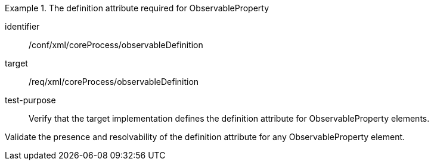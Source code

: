 [abstract_test]
.The definition attribute required for ObservableProperty
====
[%metadata]
identifier:: /conf/xml/coreProcess/observableDefinition 

target:: /req/xml/coreProcess/observableDefinition
test-purpose:: Verify that the target implementation defines the definition attribute for ObservableProperty elements.
[.component,class=test method]
=====
Validate the presence and resolvability of the definition attribute for any ObservableProperty element.
=====
====